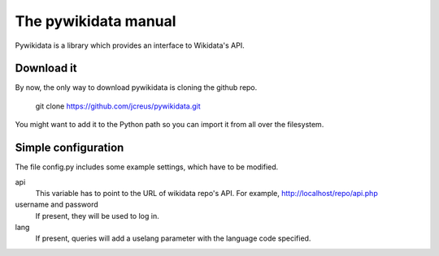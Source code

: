 The pywikidata manual
*********************
Pywikidata is a library which provides an interface to Wikidata's API.

Download it
===========
By now, the only way to download pywikidata is cloning the github repo.

    git clone https://github.com/jcreus/pywikidata.git

You might want to add it to the Python path so you can import it from all over the filesystem.


Simple configuration
====================
The file config.py includes some example settings, which have to be modified.

api
    This variable has to point to the URL of wikidata repo's API. For example, http://localhost/repo/api.php

username and password
    If present, they will be used to log in.

lang
    If present, queries will add a uselang parameter with the language code specified.

